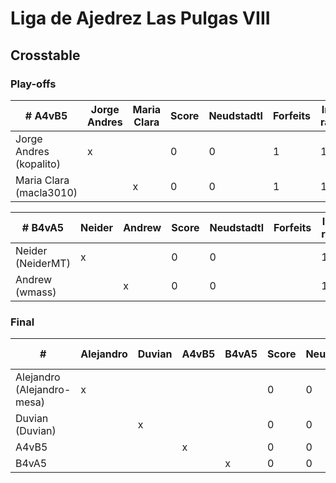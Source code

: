 * Liga de Ajedrez Las Pulgas VIII

** Crosstable

*** Play-offs
| # A4vB5                 | Jorge Andres | Maria Clara | Score | Neudstadtl | Forfeits | Initial rating | Final rating | +/- |
|-------------------------+--------------+-------------+-------+------------+----------+----------------+--------------+-----|
| Jorge Andres (kopalito) | x            |             |     0 |          0 |        1 |           1901 |              |     |
| Maria Clara (macla3010) |              | x           |     0 |          0 |        1 |           1542 |              |     |

| # B4vA5           | Neider | Andrew | Score | Neudstadtl | Forfeits | Initial rating | Final rating | +/- |
|-------------------+--------+--------+-------+------------+----------+----------------+--------------+-----|
| Neider (NeiderMT) | x      |        |     0 |          0 |          |           1606 |              |     |
| Andrew (wmass)    |        | x      |     0 |          0 |          |           1230 |              |     |
   
*** Final
| #                          | Alejandro | Duvian | A4vB5 | B4vA5 | Score | Neudstadtl | Forfeits | Initial rating | Final rating | +/- |
|----------------------------+-----------+--------+-------+-------+-------+------------+----------+----------------+--------------+-----|
| Alejandro (Alejandro-mesa) | x         |        |       |       |     0 |          0 |        1 |           1418 |              |     |
| Duvian (Duvian)            |           | x      |       |       |     0 |          0 |          |           1561 |              |     |
| A4vB5                      |           |        | x     |       |     0 |          0 |          |                |              |     |
| B4vA5                      |           |        |       | x     |     0 |          0 |          |                |              |     |

